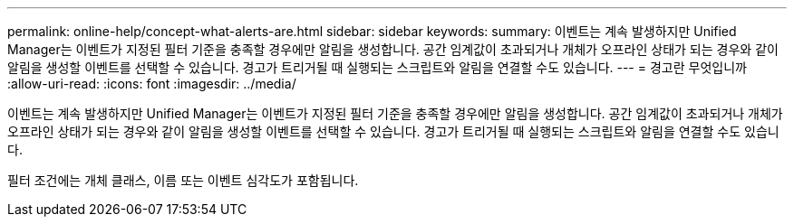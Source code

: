 ---
permalink: online-help/concept-what-alerts-are.html 
sidebar: sidebar 
keywords:  
summary: 이벤트는 계속 발생하지만 Unified Manager는 이벤트가 지정된 필터 기준을 충족할 경우에만 알림을 생성합니다. 공간 임계값이 초과되거나 개체가 오프라인 상태가 되는 경우와 같이 알림을 생성할 이벤트를 선택할 수 있습니다. 경고가 트리거될 때 실행되는 스크립트와 알림을 연결할 수도 있습니다. 
---
= 경고란 무엇입니까
:allow-uri-read: 
:icons: font
:imagesdir: ../media/


[role="lead"]
이벤트는 계속 발생하지만 Unified Manager는 이벤트가 지정된 필터 기준을 충족할 경우에만 알림을 생성합니다. 공간 임계값이 초과되거나 개체가 오프라인 상태가 되는 경우와 같이 알림을 생성할 이벤트를 선택할 수 있습니다. 경고가 트리거될 때 실행되는 스크립트와 알림을 연결할 수도 있습니다.

필터 조건에는 개체 클래스, 이름 또는 이벤트 심각도가 포함됩니다.
